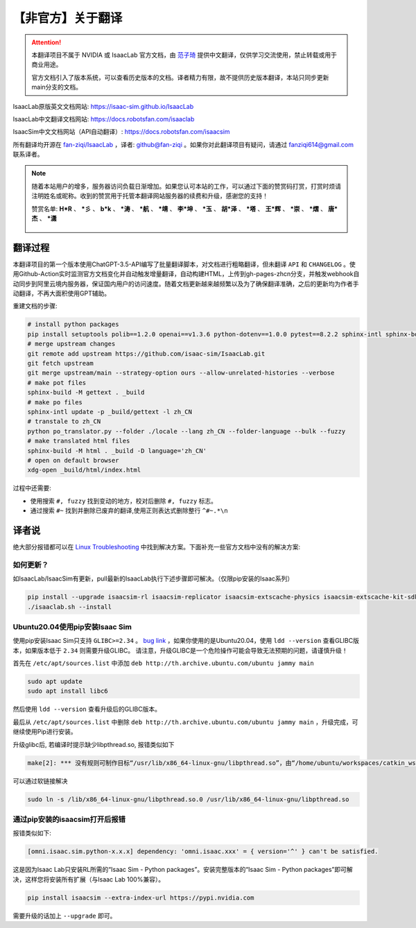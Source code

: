 【非官方】关于翻译
===============================

.. attention::

    本翻译项目不属于 NVIDIA 或 IsaacLab 官方文档，由 `范子琦 <https://github.com/fan-ziqi>`__ 提供中文翻译，仅供学习交流使用，禁止转载或用于商业用途。

    官方文档引入了版本系统，可以查看历史版本的文档。译者精力有限，故不提供历史版本翻译，本站只同步更新main分支的文档。

IsaacLab原版英文文档网站: `https://isaac-sim.github.io/IsaacLab <https://isaac-sim.github.io/IsaacLab>`__

IsaacLab中文翻译文档网站: `https://docs.robotsfan.com/isaaclab <https://docs.robotsfan.com/isaaclab>`__

IsaacSim中文文档网站（API自动翻译）: `https://docs.robotsfan.com/isaacsim <https://docs.robotsfan.com/isaacsim>`__

所有翻译均开源在 `fan-ziqi/IsaacLab <https://github.com/fan-ziqi/IsaacLab>`__ ，译者: `github@fan-ziqi <https://github.com/fan-ziqi>`__ 。如果你对此翻译项目有疑问，请通过 fanziqi614@gmail.com 联系译者。

.. note::

   随着本站用户的增多，服务器访问负载日渐增加。如果您认可本站的工作，可以通过下面的赞赏码打赏，打赏时烦请注明姓名或昵称。收到的赞赏用于托管本翻译网站服务器的续费和升级，感谢您的支持！

   赞赏名单: **H\*R** 、 **\*彡** 、 **b\*k** 、 **\*涛** 、 **\*航** 、 **\*靖** 、 **李\*坤** 、 **\*玉** 、 **胡\*泽** 、 **\*塔** 、 **王\*辉** 、 **\*崇** 、 **\*熠** 、 **唐\*杰** 、 **\*潇**

   .. figure:: ../_static/thanks.png
      :width: 450px
      :align: center
      :alt: 赞赏码

翻译过程
-----------------------------

本翻译项目的第一个版本使用ChatGPT-3.5-API编写了批量翻译脚本，对文档进行粗略翻译，但未翻译 ``API`` 和 ``CHANGELOG`` 。使用Github-Action实时监测官方文档变化并自动触发增量翻译，自动构建HTML，上传到gh-pages-zhcn分支，并触发webhook自动同步到阿里云境内服务器，保证国内用户的访问速度。随着文档更新越来越频繁以及为了确保翻译准确，之后的更新均为作者手动翻译，不再大面积使用GPT辅助。

重建文档的步骤:

.. code-block:: bash

   # install python packages
   pip install setuptools polib==1.2.0 openai==v1.3.6 python-dotenv==1.0.0 pytest==8.2.2 sphinx-intl sphinx-book-theme==1.0.1 myst-parser sphinxcontrib-bibtex==2.5.0 autodocsumm sphinx-copybutton sphinx-icon sphinx_design sphinxemoji numpy matplotlib warp-lang gymnasium sphinx-tabs sphinx-multiversion==0.2.4 httpx[socks]==0.27.2
   # merge upstream changes
   git remote add upstream https://github.com/isaac-sim/IsaacLab.git
   git fetch upstream
   git merge upstream/main --strategy-option ours --allow-unrelated-histories --verbose
   # make pot files
   sphinx-build -M gettext . _build
   # make po files
   sphinx-intl update -p _build/gettext -l zh_CN
   # transtale to zh_CN
   python po_translator.py --folder ./locale --lang zh_CN --folder-language --bulk --fuzzy
   # make translated html files
   sphinx-build -M html . _build -D language='zh_CN'
   # open on default browser
   xdg-open _build/html/index.html

过程中还需要:

* 使用搜索 ``#, fuzzy`` 找到变动的地方，校对后删除 ``#, fuzzy`` 标志。
* 通过搜索 ``#~`` 找到并删除已废弃的翻译,使用正则表达式删除整行 ``^#~.*\n``

译者说
-----------------------------

绝大部分报错都可以在 `Linux Troubleshooting <https://docs.omniverse.nvidia.com/dev-guide/latest/linux-troubleshooting.html>`__ 中找到解决方案。下面补充一些官方文档中没有的解决方案:

如何更新？
~~~~~~~~~~~~~~~~~~~~~~~~~~~~~~~~

如IsaacLab/IsaacSim有更新，pull最新的IsaacLab执行下述步骤即可解决。（仅限pip安装的Isaac系列）

.. code-block:: bash

   pip install --upgrade isaacsim-rl isaacsim-replicator isaacsim-extscache-physics isaacsim-extscache-kit-sdk isaacsim-extscache-kit isaacsim-app --extra-index-url https://pypi.nvidia.com
   ./isaaclab.sh --install


Ubuntu20.04使用pip安装Isaac Sim
~~~~~~~~~~~~~~~~~~~~~~~~~~~~~~~~

使用pip安装Isaac Sim只支持 ``GLIBC>=2.34`` 。 `bug link <https://forums.developer.nvidia.com/t/isaac-sim-python-environment-installation-with-pip-through-conda/294913/12>`__ ，如果你使用的是Ubuntu20.04，使用 ``ldd --version`` 查看GLIBC版本，如果版本低于 ``2.34`` 则需要升级GLIBC。 请注意，升级GLIBC是一个危险操作可能会导致无法预期的问题，请谨慎升级！

首先在 ``/etc/apt/sources.list`` 中添加 ``deb http://th.archive.ubuntu.com/ubuntu jammy main``

.. code-block:: bash

   sudo apt update
   sudo apt install libc6

然后使用 ``ldd --version`` 查看升级后的GLIBC版本。

最后从 ``/etc/apt/sources.list`` 中删除 ``deb http://th.archive.ubuntu.com/ubuntu jammy main`` ，升级完成，可继续使用Pip进行安装。


升级glibc后, 若编译时提示缺少libpthread.so, 报错类似如下

.. code-block:: bash

   make[2]: *** 没有规则可制作目标“/usr/lib/x86_64-linux-gnu/libpthread.so”，由“/home/ubuntu/workspaces/catkin_ws/devel/.private/xxx/lib/libxxx.so” 需求。 停止。


可以通过软链接解决

.. code-block:: bash

   sudo ln -s /lib/x86_64-linux-gnu/libpthread.so.0 /usr/lib/x86_64-linux-gnu/libpthread.so


通过pip安装的isaacsim打开后报错
~~~~~~~~~~~~~~~~~~~~~~~~~~~~~~~~

报错类似如下:

.. code-block::

   [omni.isaac.sim.python-x.x.x] dependency: 'omni.isaac.xxx' = { version='^' } can't be satisfied.

这是因为Isaac Lab只安装RL所需的“Isaac Sim - Python packages”。安装完整版本的“Isaac Sim - Python packages”即可解决，这样您将安装所有扩展（与Isaac Lab 100%兼容）。

.. code-block:: bash

   pip install isaacsim --extra-index-url https://pypi.nvidia.com

需要升级的话加上 ``--upgrade`` 即可。
